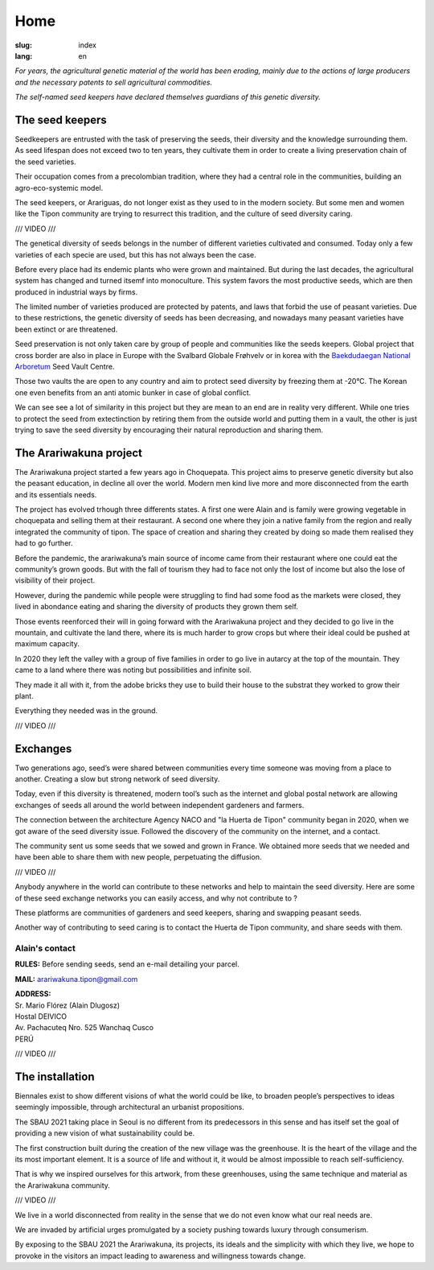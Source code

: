 Home
####

:slug: index
:lang: en

.. raw:: html
  :file: ../images/header.svg

*For years, the agricultural genetic material of the world has been
eroding, mainly due to the actions of large producers and the necessary
patents to sell agricultural commodities.*

*The self-named seed keepers have declared themselves guardians of this
genetic diversity.*

.. image:: {static}/images/agencies/aplusa.png
  :alt: A+A agency logo
  :width: 150
  :class: logo

.. image:: {static}/images/agencies/naco.png
  :alt: Naço agency logo
  :width: 300
  :class: logo

The seed keepers
================

.. image:: {static}/images/children.jpg
  :alt: Children with seed keepers

Seedkeepers are entrusted with the task of preserving the seeds, their
diversity and the knowledge surrounding them. As seed lifespan does not
exceed two to ten years, they cultivate them in order to create a living
preservation chain of the seed varieties.

Their occupation comes from a precolombian tradition, where they had a
central role in the communities, building an agro-eco-systemic model.

The seed keepers, or Arariguas, do not longer exist as they used to in
the modern society. But some men and women like the Tipon community are
trying to resurrect this tradition, and the culture of seed diversity
caring.

/// VIDEO ///

The genetical diversity of seeds belongs in the number of different
varieties cultivated and consumed. Today only a few varieties of each
specie are used, but this has not always been the case.

Before every place had its endemic plants who were grown and maintained.
But during the last decades, the agricultural system has changed and
turned itsemf into monoculture. This system favors the most productive
seeds, which are then produced in industrial ways by firms.

The limited number of varieties produced are protected by patents, and
laws that forbid the use of peasant varieties. Due to these
restrictions, the genetic diversity of seeds has been decreasing, and
nowadays many peasant varieties have been extinct or are threatened.

.. image:: {static}/images/woman_field.jpg
  :alt: Woman with a field in the background

Seed preservation is not only taken care by group of people and
communities like the seeds keepers. Global project that cross border are
also in place in Europe with the Svalbard Globale Frøhvelv or in korea
with the `Baekdudaegan National Arboretum`_ Seed Vault Centre.

Those two vaults the are open to any country and aim to protect seed
diversity by freezing them at -20°C. The Korean one even benefits from
an anti atomic bunker in case of global conflict.

We can see see a lot of similarity in this project but they are mean to
an end are in reality very different. While one tries to protect the
seed from extectinction by retiring them from the outside world and
putting them in a vault, the other is just trying to save the seed
diversity by encouraging their natural reproduction and sharing them.

The Arariwakuna project
=======================

.. image:: {static}/images/valley.jpg
  :alt: Arariwakuna valley

The Arariwakuna project started a few years ago in Choquepata. This
project aims to preserve genetic diversity but also the peasant
education, in decline all over the world. Modern men kind live more and
more disconnected from the earth and its essentials needs.

.. image:: {static}/images/crops.jpg
  :alt: Woman and children amongst crops

The project has evolved trhough three differents states. A first one
were Alain and is family were growing vegetable in choquepata and
selling them at their restaurant. A second one where they join a native
family from the region and really integrated the community of tipon. The
space of creation and sharing they created by doing so made them
realised they had to go further.

.. image:: {static}/images/bricks.jpg
  :alt: Woman and soil bricks in a field

Before the pandemic, the arariwakuna’s main source of income came from
their restaurant where one could eat the community’s grown goods. But
with the fall of tourism they had to face not only the lost of income
but also the lose of visibility of their project.

However, during the pandemic while people were struggling to find had
some food as the markets were closed, they lived in abondance eating and
sharing the diversity of products they grown them self.

Those events reenforced their will in going forward with the Arariwakuna
project and they decided to go live in the mountain, and cultivate the
land there, where its is much harder to grow crops but where their ideal
could be pushed at maximum capacity.

.. image:: {static}/images/construction_site.jpg
  :alt: Construction site of a soil bricks building

In 2020 they left the valley with a group of five families in order to
go live in autarcy at the top of the mountain. They came to a land where
there was noting but possibilities and infinite soil.

They made it all with it, from the adobe bricks they use to build their
house to the substrat they worked to grow their plant.

Everything they needed was in the ground.

/// VIDEO ///

Exchanges
=========

.. image:: {static}/images/family_crops.jpg
  :alt: Family taking care of some crops

Two generations ago, seed’s were shared between communities every time
someone was moving from a place to another. Creating a slow but strong
network of seed diversity.

Today, even if this diversity is threatened, modern tool’s such as the
internet and global postal network are allowing exchanges of seeds all
around the world between independent gardeners and farmers.

.. image:: {static}/images/seeds_collection.jpg
  :alt: Collection of several different seeds of various colors

The connection between the architecture Agency NACO and "la Huerta de
Tipon" community began in 2020, when we got aware of the seed diversity
issue. Followed the discovery of the community on the internet, and a
contact.

The community sent us some seeds that we sowed and grown in France. We
obtained more seeds that we needed and have been able to share them with
new people, perpetuating the diffusion.

.. image:: {static}/images/crop_pots.jpg
  :alt: Some crops in little pots

/// VIDEO ///

Anybody anywhere in the world can contribute to these networks and help
to maintain the seed diversity. Here are some of these seed exchange
networks you can easily access, and why not contribute to ?

.. raw:: html
  :file: ../images/communities.svg

These platforms are communities of gardeners and seed keepers, sharing
and swapping peasant seeds.

Another way of contributing to seed caring is to contact the Huerta de
Tipon community, and share seeds with them.

Alain's contact
^^^^^^^^^^^^^^^

.. container:: address

  **RULES:** Before sending seeds, send an e-mail detailing your
  parcel.
  
  **MAIL:** arariwakuna.tipon@gmail.com
  
  | **ADDRESS:**
  | Sr. Mario Flórez (Alain Dlugosz)
  | Hostal DEIVICO
  | Av. Pachacuteq Nro. 525 Wanchaq Cusco
  | PERÚ

/// VIDEO ///

The installation
================

.. image:: {static}/images/installation.jpg
  :alt: Architectural drawing of the installation

Biennales exist to show different visions of what the world could be
like, to broaden people’s perspectives to ideas seemingly impossible,
through architectural an urbanist propositions.

The SBAU 2021 taking place in Seoul is no different from its
predecessors in this sense and has itself set the goal of providing a
new vision of what sustainability could be.

.. raw:: html
  :file: ../figures/sustain.html

The first construction built during the creation of the new village was
the greenhouse. It is the heart of the village and the its most
important element. It is a source of life and without it, it would be
almost impossible to reach self-sufficiency.

That is why we inspired ourselves for this artwork, from these
greenhouses, using the same technique and material as the Arariwakuna
community.

/// VIDEO ///

We live in a world disconnected from reality in the sense that we do not
even know what our real needs are.

We are invaded by artificial urges promulgated by a society pushing
towards luxury through consumerism.

By exposing to the SBAU 2021 the Arariwakuna, its projects, its ideals
and the simplicity with which they live, we hope to provoke in the
visitors an impact leading to awareness and willingness towards change.

.. raw:: html
  :file: ../figures/change.html

.. _Baekdudaegan National Arboretum: https://www.bonghwa.go.kr/open.content/en/tourism/national/
